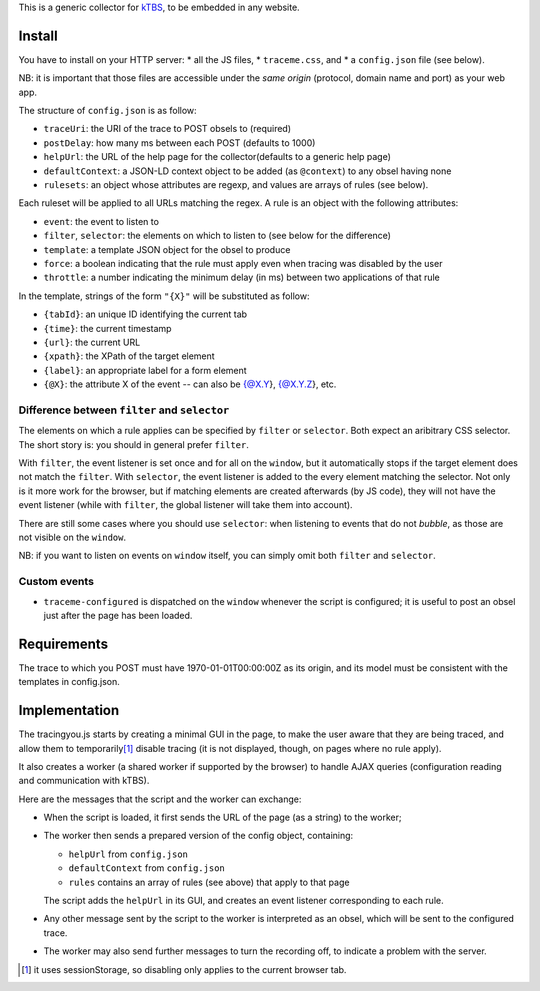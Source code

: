 This is a generic collector for kTBS_, to be embedded in any website.

Install
-------

You have to install on your HTTP server:
* all the JS files,
* ``traceme.css``, and
* a ``config.json`` file (see below).

NB: it is important that those files are accessible under the *same origin*
(protocol, domain name and port) as your web app.

The structure of ``config.json`` is as follow:

* ``traceUri``: the URI of the trace to POST obsels to (required)
* ``postDelay``: how many ms between each POST (defaults to 1000)
* ``helpUrl``: the URL of the help page for the collector(defaults to a generic help page)
* ``defaultContext``: a JSON-LD context object to be added (as ``@context``) to any obsel having none
* ``rulesets``: an object whose attributes are regexp, and values are arrays of rules (see below).

Each ruleset will be applied to all URLs matching the regex.
A rule is an object with the following attributes:

* ``event``: the event to listen to
* ``filter``, ``selector``: the elements on which to listen to (see below for the difference)
* ``template``: a template JSON object for the obsel to produce
* ``force``: a boolean indicating that the rule must apply even when tracing was disabled by the user
* ``throttle``: a number indicating the minimum delay (in ms) between two applications of that rule

In the template, strings of the form ``"{X}"`` will be substituted as follow:

* ``{tabId}``: an unique ID identifying the current tab
* ``{time}``: the current timestamp
* ``{url}``: the current URL
* ``{xpath}``: the XPath of the target element
* ``{label}``: an appropriate label for a form element
* ``{@X}``: the attribute X of the event -- can also be {@X.Y}, {@X.Y.Z}, etc.

Difference between ``filter`` and ``selector``
``````````````````````````````````````````````

The elements on which a rule applies can be specified by ``filter`` or ``selector``.
Both expect an aribitrary CSS selector.
The short story is: you should in general prefer ``filter``.

With ``filter``, the event listener is set once and for all on the ``window``,
but it automatically stops if the target element does not match the ``filter``.
With ``selector``, the event listener is added to the every element matching the selector.
Not only is it more work for the browser,
but if matching elements are created afterwards (by JS code),
they will not have the event listener
(while with ``filter``, the global listener will take them into account).

There are still some cases where you should use ``selector``:
when listening to events that do not *bubble*,
as those are not visible on the ``window``.

NB: if you want to listen on events on ``window`` itself,
you can simply omit both ``filter`` and ``selector``.

Custom events
`````````````

* ``traceme-configured`` is dispatched on the ``window`` whenever the script is configured;
  it is useful to post an obsel just after the page has been loaded.


Requirements
------------

The trace to which you POST must have 1970-01-01T00:00:00Z as its origin,
and its model must be consistent with the templates in config.json.

Implementation
--------------

The tracingyou.js starts by creating a minimal GUI in the page,
to make the user aware that they are being traced,
and allow them to temporarily\ [#disabling-tracing]_ disable tracing
(it is not displayed, though, on pages where no rule apply).

It also creates a worker (a shared worker if supported by the browser)
to handle AJAX queries (configuration reading and communication with kTBS).

Here are the messages that the script and the worker can exchange:

* When the script is loaded,
  it first sends the URL of the page (as a string) to the worker;

* The worker then sends a prepared version of the config object,
  containing:

  + ``helpUrl`` from ``config.json``
  + ``defaultContext`` from ``config.json``
  + ``rules`` contains an array of rules (see above) that apply to that page

  The script adds the ``helpUrl`` in its GUI,
  and creates an event listener corresponding to each rule.

* Any other message sent by the script to the worker is interpreted as an obsel,
  which will be sent to the configured trace.

* The worker may also send further messages to turn the recording off,
  to indicate a problem with the server.


.. [#disabling-tracing] it uses sessionStorage,
   so disabling only applies to the current browser tab.

.. _ktbs: http://tbs-platform.org/ktbs
